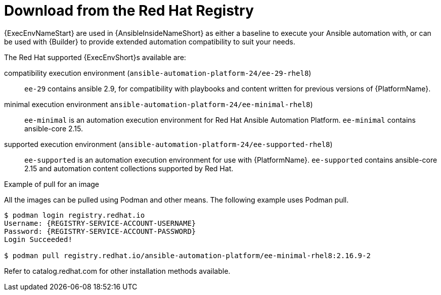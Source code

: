 [id="ansible-inside-install-registry_{context}"]

= Download from the Red Hat Registry

{ExecEnvNameStart} are used in {AnsibleInsideNameShort} as either a baseline to execute your Ansible automation with,
or can be used with {Builder} to provide extended automation compatibility to suit your needs.

The Red Hat supported {ExecEnvShort}s available are:

compatibility execution environment (`ansible-automation-platform-24/ee-29-rhel8`)::
`ee-29` contains ansible 2.9, for compatibility with playbooks and content written for previous versions of {PlatformName}.

minimal execution environment `ansible-automation-platform-24/ee-minimal-rhel8`)::
`ee-minimal` is an automation execution environment for Red Hat Ansible Automation Platform.
`ee-minimal` contains ansible-core 2.15.

supported execution environment (`ansible-automation-platform-24/ee-supported-rhel8`)::
`ee-supported` is an automation execution environment for use with {PlatformName}.
`ee-supported` contains ansible-core 2.15 and automation content collections supported by Red Hat.

.Example of pull for an image

All the images can be pulled using Podman and other means.
The following example uses Podman pull.

[source,bash]
----
$ podman login registry.redhat.io
Username: {REGISTRY-SERVICE-ACCOUNT-USERNAME}
Password: {REGISTRY-SERVICE-ACCOUNT-PASSWORD}
Login Succeeded!

$ podman pull registry.redhat.io/ansible-automation-platform/ee-minimal-rhel8:2.16.9-2
----

Refer to catalog.redhat.com for other installation methods available.


